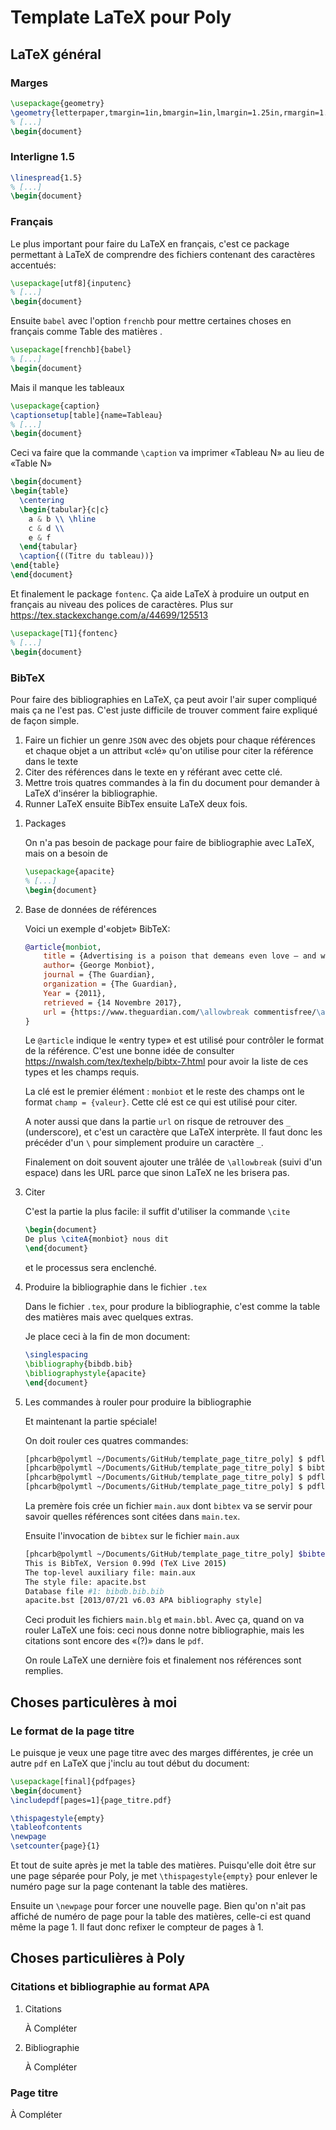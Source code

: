 * Template LaTeX pour Poly

** LaTeX général

*** Marges
#+BEGIN_SRC latex
\usepackage{geometry}
\geometry{letterpaper,tmargin=1in,bmargin=1in,lmargin=1.25in,rmargin=1.25in}
% [...]
\begin{document}
#+END_SRC

*** Interligne 1.5

#+BEGIN_SRC latex
\linespread{1.5}
% [...]
\begin{document}
#+END_SRC

*** Français
Le plus important pour faire du LaTeX en français, c'est ce package permettant à
LaTeX de comprendre des fichiers contenant des caractères accentués:
#+BEGIN_SRC latex
\usepackage[utf8]{inputenc}
% [...]
\begin{document}
#+END_SRC
Ensuite =babel= avec l'option =frenchb= pour mettre certaines choses en français
comme \og Table des matières \fg. 
#+BEGIN_SRC latex
\usepackage[frenchb]{babel}
% [...]
\begin{document}
#+END_SRC

Mais il manque les tableaux
#+BEGIN_SRC latex
\usepackage{caption}
\captionsetup[table]{name=Tableau}
% [...]
\begin{document}
#+END_SRC

Ceci va faire que la commande =\caption= va imprimer «Tableau N» au lieu
de  «Table N»
#+BEGIN_SRC latex
\begin{document}
\begin{table}
  \centering
  \begin{tabular}{c|c}
    a & b \\ \hline
    c & d \\
    e & f
  \end{tabular}
  \caption{((Titre du tableau))}
\end{table}
\end{document}
#+END_SRC

Et finalement le package =fontenc=.  Ça aide LaTeX à produire un output en
français au niveau des polices de caractères. Plus sur
https://tex.stackexchange.com/a/44699/125513
#+BEGIN_SRC latex
\usepackage[T1]{fontenc}
% [...]
\begin{document}
#+END_SRC
*** BibTeX
Pour faire des bibliographies en LaTeX, ça peut avoir l'air super compliqué mais
ça ne l'est pas.  C'est juste difficile de trouver comment faire expliqué de
façon simple.

1. Faire un fichier un genre =JSON= avec des objets pour chaque références et
   chaque objet a un attribut «clé» qu'on utilise pour citer la référence dans
   le texte
2. Citer des références dans le texte en y référant avec cette clé.
3. Mettre trois quatres commandes à la fin du document pour demander à LaTeX
   d'insérer la bibliographie.
4. Runner LaTeX ensuite BibTex ensuite LaTeX deux fois.

**** Packages

On n'a pas besoin de package pour faire de bibliographie avec LaTeX, mais on a
besoin de 
#+BEGIN_SRC latex
\usepackage{apacite}
% [...]
\begin{document}
#+END_SRC
**** Base de données de références
Voici un exemple d'«objet» BibTeX:
#+BEGIN_SRC bibtex
@article{monbiot,
	title = {Advertising is a poison that demeans even love – and we're hooked on it},
	author= {George Monbiot},
	journal = {The Guardian},
	organization = {The Guardian},
	Year = {2011},
	retrieved = {14 Novembre 2017},
	url = {https://www.theguardian.com/\allowbreak commentisfree/\allowbreak 2011/oct/24/\allowbreak advertising-poison-hooked}
}
#+END_SRC
Le =@article= indique le «entry type» et est utilisé pour contrôler le format de la
référence.  C'est une bonne idée de consulter
https://nwalsh.com/tex/texhelp/bibtx-7.html pour avoir la liste de ces types
et les champs requis.

La clé est le premier élément : =monbiot= et le reste des champs ont le format
~champ = {valeur}~.  Cette clé est ce qui est utilisé pour citer.

A noter aussi que dans la partie =url= on risque de retrouver des =_=
(underscore), et c'est un caractère que LaTeX interprète.  Il faut donc les
précéder d'un =\= pour simplement produire un caractère =_=.

Finalement on doit souvent ajouter une trâlée de ~\allowbreak~ (suivi d'un
espace) dans les URL parce que sinon LaTeX ne les brisera pas.

**** Citer

C'est la partie la plus facile: il suffit d'utiliser la commande =\cite=
#+BEGIN_SRC latex
\begin{document}
De plus \citeA{monbiot} nous dit
\end{document}
#+END_SRC
et le processus sera enclenché.

**** Produire la bibliographie dans le fichier =.tex=
Dans le fichier =.tex=, pour produre la bibliographie, c'est comme la table des
	matières mais avec quelques extras.

Je place ceci à la fin de mon document:

#+BEGIN_SRC latex
\singlespacing
\bibliography{bibdb.bib}
\bibliographystyle{apacite}
\end{document}
#+END_SRC
**** Les commandes à rouler pour produire la bibliographie
Et maintenant la partie spéciale!

On doit rouler ces quatres commandes:

#+BEGIN_SRC sh
[phcarb@polymtl ~/Documents/GitHub/template_page_titre_poly] $ pdflatex main.tex
[phcarb@polymtl ~/Documents/GitHub/template_page_titre_poly] $ bibtex main.aux
[phcarb@polymtl ~/Documents/GitHub/template_page_titre_poly] $ pdflatex main.tex
[phcarb@polymtl ~/Documents/GitHub/template_page_titre_poly] $ pdflatex main.tex
#+END_SRC

La premère fois crée un fichier =main.aux= dont =bibtex= va se servir pour
savoir quelles références sont citées dans =main.tex=.

Ensuite l'invocation de =bibtex= sur le fichier =main.aux=
#+BEGIN_SRC sh
[phcarb@polymtl ~/Documents/GitHub/template_page_titre_poly] $bibtex main.aux
This is BibTeX, Version 0.99d (TeX Live 2015)
The top-level auxiliary file: main.aux
The style file: apacite.bst
Database file #1: bibdb.bib.bib
apacite.bst [2013/07/21 v6.03 APA bibliography style]
#+END_SRC

Ceci produit les fichiers =main.blg= et =main.bbl=.  Avec ça, quand on va rouler
LaTeX une fois: ceci nous donne notre bibliographie, mais les citations sont
encore des «(?)» dans le =pdf=.

On roule LaTeX une dernière fois et finalement nos références sont remplies. 


** Choses particulères à moi

*** Le format de la page titre
Le puisque je veux une page titre avec des marges différentes, je crée un autre
=pdf= en LaTeX que j'inclu au tout début du document:
#+BEGIN_SRC latex
\usepackage[final]{pdfpages}
\begin{document}
\includepdf[pages=1]{page_titre.pdf}

\thispagestyle{empty}
\tableofcontents
\newpage
\setcounter{page}{1}
#+END_SRC
Et tout de suite après je met la table des matières.  Puisqu'elle doit être sur
une page séparée pour Poly, je met =\thispagestyle{empty}= pour enlever le
numéro page sur la page contenant la table des matières.

Ensuite un =\newpage= pour forcer une nouvelle page.  Bien qu'on n'ait pas
affiché de numéro de page pour la table des matières, celle-ci est quand même la
page 1.  Il faut donc refixer le compteur de pages à 1.
** Choses particulières à Poly

*** Citations et bibliographie au format APA

**** Citations

À Compléter
**** Bibliographie

À Compléter
*** Page titre

À Compléter
